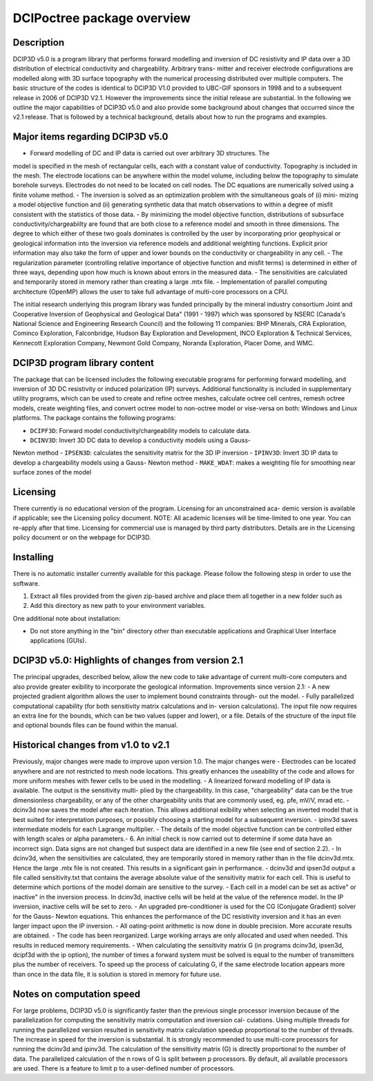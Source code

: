.. _overview:

DCIPoctree package overview
===========================

Description
-----------

DCIP3D v5.0 is a program library that performs forward modelling and inversion of DC resistivity
and IP data over a 3D distribution of electrical conductivity and chargeability. Arbitrary trans-
mitter and receiver electrode configurations are modelled along with 3D surface topography with
the numerical processing distributed over multiple computers. The basic structure of the codes
is identical to DCIP3D V1.0 provided to UBC-GIF sponsors in 1998 and to a subsequent release
in 2006 of DCIP3D V2.1. However the improvements since the initial release are substantial. In
the following we outline the major capabilities of DCIP3D v5.0 and also provide some background
about changes that occurred since the v2.1 release. That is followed by a technical background,
details about how to run the programs and examples.

Major items regarding DCIP3D v5.0
---------------------------------

- Forward modelling of DC and IP data is carried out over arbitrary 3D structures. The
model is specified in the mesh of rectangular cells, each with a constant value of conductivity.
Topography is included in the mesh. The electrode locations can be anywhere within the
model volume, including below the topography to simulate borehole surveys. Electrodes do
not need to be located on cell nodes. The DC equations are numerically solved using a finite
volume method.
- The inversion is solved as an optimization problem with the simultaneous goals of (i) mini-
mizing a model objective function and (ii) generating synthetic data that match observations
to within a degree of misfit consistent with the statistics of those data.
- By minimizing the model objective function, distributions of subsurface conductivity/chargeabiilty
are found that are both close to a reference model and smooth in three dimensions. The degree
to which either of these two goals dominates is controlled by the user by incorporating prior
geophysical or geological information into the inversion via reference models and additional
weighting functions. Explicit prior information may also take the form of upper and lower
bounds on the conductivity or chargeability in any cell.
- The regularization parameter (controlling relative importance of objective function and misfit
terms) is determined in either of three ways, depending upon how much is known about errors
in the measured data.
- The sensitivities are calculated and temporarily stored in memory rather than creating a large
.mtx file.
- Implementation of parallel computing architecture (OpenMP) allows the user to take full
advantage of multi-core processors on a CPU.

The initial research underlying this program library was funded principally by the mineral
industry consortium \Joint and Cooperative Inversion of Geophysical and Geological Data" (1991
- 1997) which was sponsored by NSERC (Canada's National Science and Engineering Research Council) and the following 11 companies: BHP Minerals, CRA Exploration, Cominco Exploration,
Falconbridge, Hudson Bay Exploration and Development, INCO Exploration & Technical Services,
Kennecott Exploration Company, Newmont Gold Company, Noranda Exploration, Placer Dome,
and WMC.

DCIP3D program library content
------------------------------

The package that can be licensed includes the following executable programs for performing forward modelling, and inversion of 3D DC resistivity or induced polarization (IP) surveys. Additional functionality is included in supplementary utility programs, which can be used to create and refine octree meshes, calculate octree cell centres, remesh octree models, create weighting files, and convert octree model to non-octree model or vise-versa on both: Windows and Linux platforms. The package contains the following programs:

- ``DCIPF3D``: Forward model conductivity/chargeability models to calculate data.
- ``DCINV3D``: Invert 3D DC data to develop a conductivity models using a Gauss-
Newton method
- ``IPSEN3D``: calculates the sensitivity matrix for the 3D IP inversion
- ``IPINV3D``: Invert 3D IP data to develop a chargeability models using a Gauss-
Newton method
- ``MAKE_WDAT``: makes a weighting file for smoothing near surface zones of the model

Licensing
---------

There currently is no educational version of the program. Licensing for an unconstrained aca-
demic version is available if applicable; see the Licensing policy document.
NOTE: All academic licenses will be time-limited to one year. You can re-apply after that
time.
Licensing for commercial use is managed by third party distributors. Details are in the Licensing
policy document or on the webpage for DCIP3D.

Installing
----------

There is no automatic installer currently available for this package. Please follow the following stesp in order to use the software.

#. Extract all files provided from the given zip-based archive and place them all together in a new folder such as

#. Add this directory as new path to your environment variables.

One additional note about installation:

-  Do not store anything in the "bin" directory other than executable applications and Graphical User Interface applications (GUIs).


DCIP3D v5.0: Highlights of changes from version 2.1
---------------------------------------------------

The principal upgrades, described below, allow the new code to take advantage of current multi-core
computers and also provide greater
exibility to incorporate the geological information.
Improvements since version 2.1:
- A new projected gradient algorithm allows the user to implement bound constraints through-
out the model.
- Fully parallelized computational capability (for both sensitivity matrix calculations and in-
version calculations).
The input file now requires an extra line for the bounds, which can be two values (upper and
lower), or a file. Details of the structure of the input file and optional bounds files can be found
within the manual.

Historical changes from v1.0 to v2.1
------------------------------------

Previously, major changes were made to improve upon version 1.0. The major changes were
- Electrodes can be located anywhere and are not restricted to mesh node locations. This
greatly enhances the useability of the code and allows for more uniform meshes with fewer
cells to be used in the modelling.
- A linearized forward modelling of IP data is available. The output is the sensitivity multi-
plied by the chargeability. In this case, "chargeability" data can be the true dimensionless
chargeability, or any of the other chargeability units that are commonly used, eg. pfe, mV/V,
mrad etc.
- dcinv3d now saves the model after each iteration. This allows additional
exibility when
selecting an inverted model that is best suited for interpretation purposes, or possibly choosing
a starting model for a subsequent inversion.
- ipinv3d saves intermediate models for each Lagrange multiplier.
- The details of the model objective function can be controlled either with length scales or
alpha parameters.-
6. An initial check is now carried out to determine if some data have an incorrect sign. Data
signs are not changed but suspect data are identified in a new file (see end of section 2.2).
- In dcinv3d, when the sensitivities are calculated, they are temporarily stored in memory
rather than in the file dcinv3d.mtx. Hence the large .mtx file is not created. This results in
a significant gain in performance.
- dcinv3d and ipsen3d output a file called sensitivity.txt that contains the average absolute
value of the sensitivity matrix for each cell. This is useful to determine which portions of the
model domain are sensitive to the survey.
- Each cell in a model can be set as \active" or \inactive" in the inversion process. In dcinv3d,
inactive cells will be held at the value of the reference model. In the IP inversion, inactive
cells will be set to zero.
- An upgraded pre-conditioner is used for the CG (Conjugate Gradient) solver for the Gauss-
Newton equations. This enhances the performance of the DC resistivity inversion and it has
an even larger impact upon the IP inversion.
- All
oating-point arithmetic is now done in double precision. More accurate results are
obtained.
- The code has been reorganized. Large working arrays are only allocated and used when
needed. This results in reduced memory requirements.
- When calculating the sensitivity matrix G (in programs dcinv3d, ipsen3d, dcipf3d with
the ip option), the number of times a forward system must be solved is equal to the number
of transmitters plus the number of receivers. To speed up the process of calculating G, if
the same electrode location appears more than once in the data file, it is solution is stored in
memory for future use.

Notes on computation speed
--------------------------

For large problems, DCIP3D v5.0 is significantly faster than the previous single processor inversion
because of the parallelization for computing the sensitivity matrix computation and inversion cal-
culations. Using multiple threads for running the parallelized version resulted in sensitivity matrix
calculation speedup proportional to the number of threads. The increase in speed for the inversion
is substantial. It is strongly recommended to use multi-core processors for running the dcinv3d
and ipinv3d. The calculation of the sensitivity matrix (G) is directly proportional to the number
of data. The parallelized calculation of the n rows of G is split between p processors. By default, all
available processors are used. There is a feature to limit p to a user-defined number of processors.
